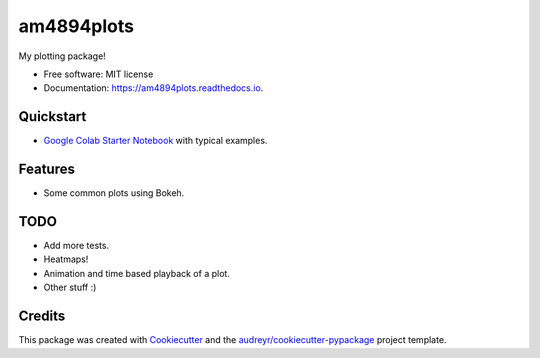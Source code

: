 ===========
am4894plots
===========


.. image:: https://img.shields.io/pypi/v/am4894plots.svg
        :target: https://pypi.python.org/pypi/am4894plots

.. image:: https://img.shields.io/travis/andrewm4894/am4894plots.svg
        :target: https://travis-ci.org/andrewm4894/am4894plots

.. image:: https://readthedocs.org/projects/am4894plots/badge/?version=latest
        :target: https://am4894plots.readthedocs.io/en/latest/?badge=latest
        :alt: Documentation Status


.. image:: https://pyup.io/repos/github/andrewm4894/am4894plots/shield.svg
     :target: https://pyup.io/repos/github/andrewm4894/am4894plots/
     :alt: Updates



My plotting package!


* Free software: MIT license
* Documentation: https://am4894plots.readthedocs.io.

Quickstart
----------

* `Google Colab Starter Notebook`_ with typical examples.

Features
--------

* Some common plots using Bokeh.

TODO
--------

* Add more tests.
* Heatmaps!
* Animation and time based playback of a plot.
* Other stuff :)

Credits
-------

This package was created with Cookiecutter_ and the `audreyr/cookiecutter-pypackage`_ project template.

.. _Cookiecutter: https://github.com/audreyr/cookiecutter
.. _`audreyr/cookiecutter-pypackage`: https://github.com/audreyr/cookiecutter-pypackage
.. _`Google Colab Starter Notebook`: https://colab.research.google.com/drive/1Agj0qlgvShrTNLKDGRFJTPiLoBgww03I

